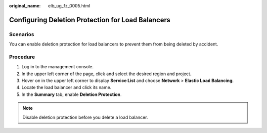 :original_name: elb_ug_fz_0005.html

.. _elb_ug_fz_0005:

Configuring Deletion Protection for Load Balancers
==================================================

Scenarios
---------

You can enable deletion protection for load balancers to prevent them from being deleted by accident.

Procedure
---------

#. Log in to the management console.
#. In the upper left corner of the page, click |image1| and select the desired region and project.
#. Hover on |image2| in the upper left corner to display **Service List** and choose **Network** > **Elastic Load Balancing**.
#. Locate the load balancer and click its name.
#. In the **Summary** tab, enable **Deletion Protection**.

.. note::

   Disable deletion protection before you delete a load balancer.

.. |image1| image:: /_static/images/en-us_image_0000001747739624.png
.. |image2| image:: /_static/images/en-us_image_0000001794660485.png
